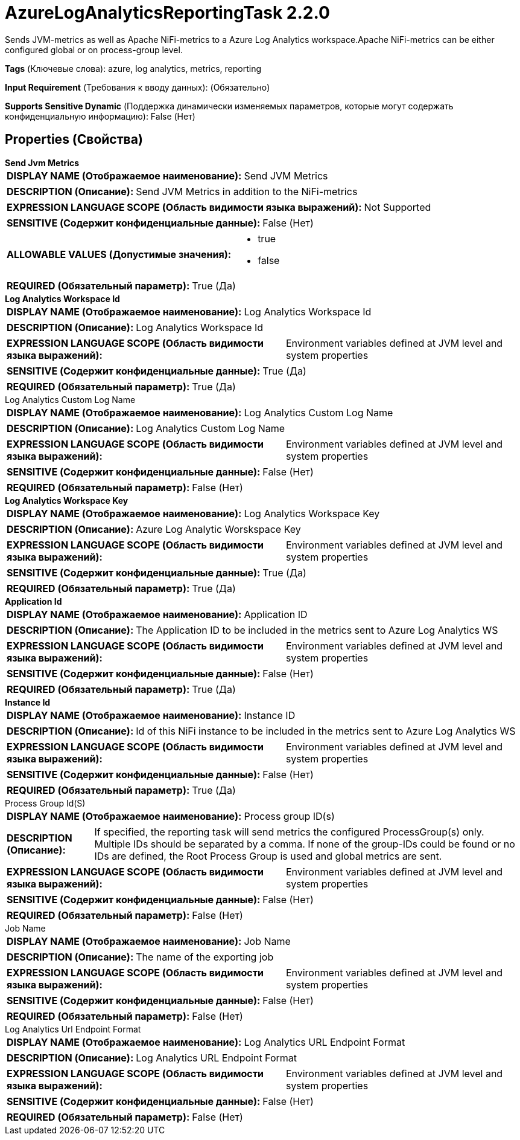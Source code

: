 = AzureLogAnalyticsReportingTask 2.2.0

Sends JVM-metrics as well as Apache NiFi-metrics to a Azure Log Analytics workspace.Apache NiFi-metrics can be either configured global or on process-group level.

[horizontal]
*Tags* (Ключевые слова):
azure, log analytics, metrics, reporting
[horizontal]
*Input Requirement* (Требования к вводу данных):
 (Обязательно)
[horizontal]
*Supports Sensitive Dynamic* (Поддержка динамически изменяемых параметров, которые могут содержать конфиденциальную информацию):
 False (Нет) 



== Properties (Свойства)


.*Send Jvm Metrics*
************************************************
[horizontal]
*DISPLAY NAME (Отображаемое наименование):*:: Send JVM Metrics

[horizontal]
*DESCRIPTION (Описание):*:: Send JVM Metrics in addition to the NiFi-metrics


[horizontal]
*EXPRESSION LANGUAGE SCOPE (Область видимости языка выражений):*:: Not Supported
[horizontal]
*SENSITIVE (Содержит конфиденциальные данные):*::  False (Нет) 

[horizontal]
*ALLOWABLE VALUES (Допустимые значения):*::

* true

* false


[horizontal]
*REQUIRED (Обязательный параметр):*::  True (Да) 
************************************************
.*Log Analytics Workspace Id*
************************************************
[horizontal]
*DISPLAY NAME (Отображаемое наименование):*:: Log Analytics Workspace Id

[horizontal]
*DESCRIPTION (Описание):*:: Log Analytics Workspace Id


[horizontal]
*EXPRESSION LANGUAGE SCOPE (Область видимости языка выражений):*:: Environment variables defined at JVM level and system properties
[horizontal]
*SENSITIVE (Содержит конфиденциальные данные):*::  True (Да) 

[horizontal]
*REQUIRED (Обязательный параметр):*::  True (Да) 
************************************************
.Log Analytics Custom Log Name
************************************************
[horizontal]
*DISPLAY NAME (Отображаемое наименование):*:: Log Analytics Custom Log Name

[horizontal]
*DESCRIPTION (Описание):*:: Log Analytics Custom Log Name


[horizontal]
*EXPRESSION LANGUAGE SCOPE (Область видимости языка выражений):*:: Environment variables defined at JVM level and system properties
[horizontal]
*SENSITIVE (Содержит конфиденциальные данные):*::  False (Нет) 

[horizontal]
*REQUIRED (Обязательный параметр):*::  False (Нет) 
************************************************
.*Log Analytics Workspace Key*
************************************************
[horizontal]
*DISPLAY NAME (Отображаемое наименование):*:: Log Analytics Workspace Key

[horizontal]
*DESCRIPTION (Описание):*:: Azure Log Analytic Worskspace Key


[horizontal]
*EXPRESSION LANGUAGE SCOPE (Область видимости языка выражений):*:: Environment variables defined at JVM level and system properties
[horizontal]
*SENSITIVE (Содержит конфиденциальные данные):*::  True (Да) 

[horizontal]
*REQUIRED (Обязательный параметр):*::  True (Да) 
************************************************
.*Application Id*
************************************************
[horizontal]
*DISPLAY NAME (Отображаемое наименование):*:: Application ID

[horizontal]
*DESCRIPTION (Описание):*:: The Application ID to be included in the metrics sent to Azure Log Analytics WS


[horizontal]
*EXPRESSION LANGUAGE SCOPE (Область видимости языка выражений):*:: Environment variables defined at JVM level and system properties
[horizontal]
*SENSITIVE (Содержит конфиденциальные данные):*::  False (Нет) 

[horizontal]
*REQUIRED (Обязательный параметр):*::  True (Да) 
************************************************
.*Instance Id*
************************************************
[horizontal]
*DISPLAY NAME (Отображаемое наименование):*:: Instance ID

[horizontal]
*DESCRIPTION (Описание):*:: Id of this NiFi instance to be included in the metrics sent to Azure Log Analytics WS


[horizontal]
*EXPRESSION LANGUAGE SCOPE (Область видимости языка выражений):*:: Environment variables defined at JVM level and system properties
[horizontal]
*SENSITIVE (Содержит конфиденциальные данные):*::  False (Нет) 

[horizontal]
*REQUIRED (Обязательный параметр):*::  True (Да) 
************************************************
.Process Group Id(S)
************************************************
[horizontal]
*DISPLAY NAME (Отображаемое наименование):*:: Process group ID(s)

[horizontal]
*DESCRIPTION (Описание):*:: If specified, the reporting task will send metrics the configured ProcessGroup(s) only. Multiple IDs should be separated by a comma. If none of the group-IDs could be found or no IDs are defined, the Root Process Group is used and global metrics are sent.


[horizontal]
*EXPRESSION LANGUAGE SCOPE (Область видимости языка выражений):*:: Environment variables defined at JVM level and system properties
[horizontal]
*SENSITIVE (Содержит конфиденциальные данные):*::  False (Нет) 

[horizontal]
*REQUIRED (Обязательный параметр):*::  False (Нет) 
************************************************
.Job Name
************************************************
[horizontal]
*DISPLAY NAME (Отображаемое наименование):*:: Job Name

[horizontal]
*DESCRIPTION (Описание):*:: The name of the exporting job


[horizontal]
*EXPRESSION LANGUAGE SCOPE (Область видимости языка выражений):*:: Environment variables defined at JVM level and system properties
[horizontal]
*SENSITIVE (Содержит конфиденциальные данные):*::  False (Нет) 

[horizontal]
*REQUIRED (Обязательный параметр):*::  False (Нет) 
************************************************
.Log Analytics Url Endpoint Format
************************************************
[horizontal]
*DISPLAY NAME (Отображаемое наименование):*:: Log Analytics URL Endpoint Format

[horizontal]
*DESCRIPTION (Описание):*:: Log Analytics URL Endpoint Format


[horizontal]
*EXPRESSION LANGUAGE SCOPE (Область видимости языка выражений):*:: Environment variables defined at JVM level and system properties
[horizontal]
*SENSITIVE (Содержит конфиденциальные данные):*::  False (Нет) 

[horizontal]
*REQUIRED (Обязательный параметр):*::  False (Нет) 
************************************************




















